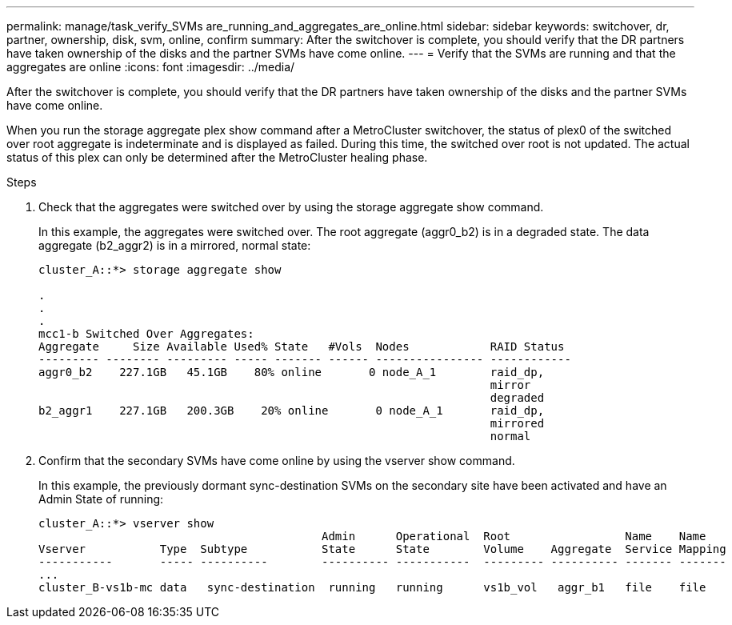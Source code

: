 ---
permalink: manage/task_verify_SVMs are_running_and_aggregates_are_online.html
sidebar: sidebar
keywords: switchover, dr, partner, ownership, disk, svm, online, confirm
summary: After the switchover is complete, you should verify that the DR partners have taken ownership of the disks and the partner SVMs have come online.
---
= Verify that the SVMs are running and that the aggregates are online
:icons: font
:imagesdir: ../media/

[.lead]
After the switchover is complete, you should verify that the DR partners have taken ownership of the disks and the partner SVMs have come online.

When you run the storage aggregate plex show command after a MetroCluster switchover, the status of plex0 of the switched over root aggregate is indeterminate and is displayed as failed. During this time, the switched over root is not updated. The actual status of this plex can only be determined after the MetroCluster healing phase.

.Steps

. Check that the aggregates were switched over by using the storage aggregate show command.
+
In this example, the aggregates were switched over. The root aggregate (aggr0_b2) is in a degraded state. The data aggregate (b2_aggr2) is in a mirrored, normal state:
+
----
cluster_A::*> storage aggregate show

.
.
.
mcc1-b Switched Over Aggregates:
Aggregate     Size Available Used% State   #Vols  Nodes            RAID Status
--------- -------- --------- ----- ------- ------ ---------------- ------------
aggr0_b2    227.1GB   45.1GB    80% online       0 node_A_1        raid_dp,
                                                                   mirror
                                                                   degraded
b2_aggr1    227.1GB   200.3GB    20% online       0 node_A_1       raid_dp,
                                                                   mirrored
                                                                   normal
----

. Confirm that the secondary SVMs have come online by using the vserver show command.
+
In this example, the previously dormant sync-destination SVMs on the secondary site have been activated and have an Admin State of running:
+
----
cluster_A::*> vserver show
                                          Admin      Operational  Root                 Name    Name
Vserver           Type  Subtype           State      State        Volume    Aggregate  Service Mapping
-----------       ----- ----------        ---------- -----------  --------- ---------- ------- -------
...
cluster_B-vs1b-mc data   sync-destination  running   running      vs1b_vol   aggr_b1   file    file
----
